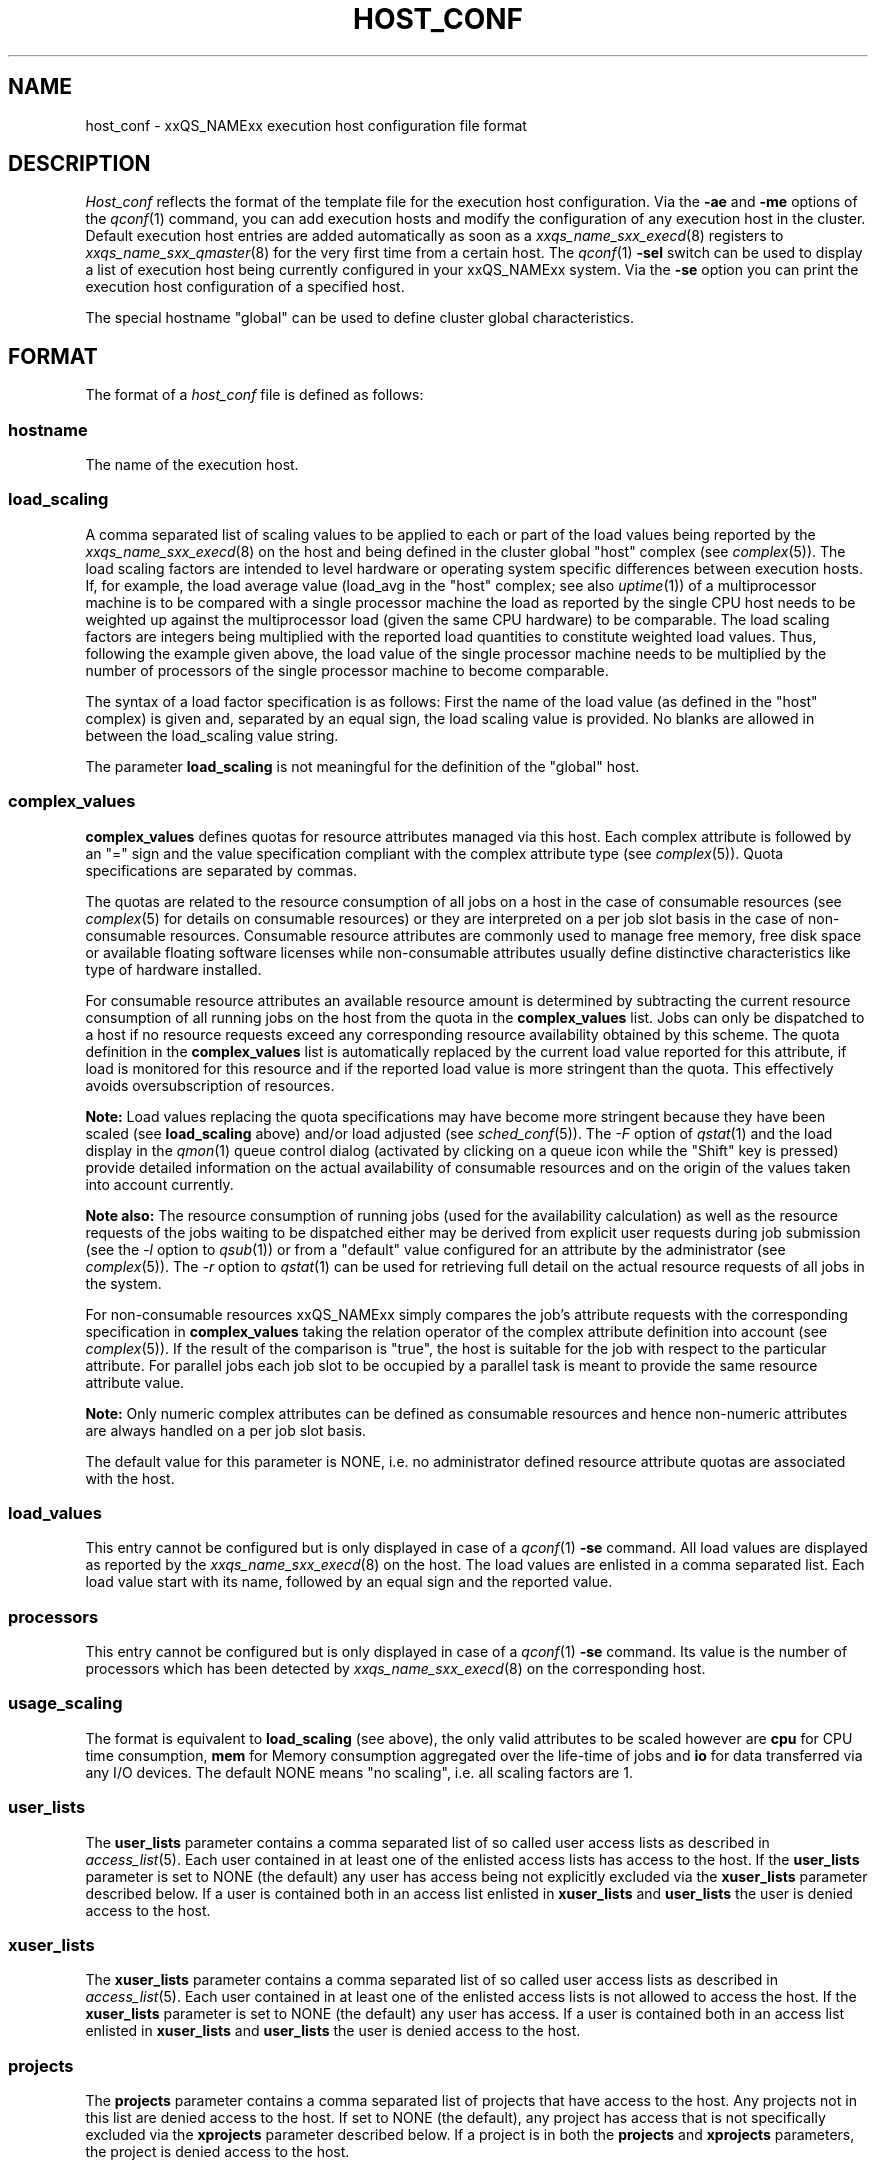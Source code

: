 '\" t
.\"___INFO__MARK_BEGIN__
.\"
.\" Copyright: 2004 by Sun Microsystems, Inc.
.\"
.\"___INFO__MARK_END__
.\" $RCSfile: host_conf.5,v $     Last Update: $Date: 2006-10-24 08:05:01 $     Revision: $Revision: 1.10 $
.\"
.\"
.\" Some handy macro definitions [from Tom Christensen's man(1) manual page].
.\"
.de SB		\" small and bold
.if !"\\$1"" \\s-2\\fB\&\\$1\\s0\\fR\\$2 \\$3 \\$4 \\$5
..
.\"
.de T		\" switch to typewriter font
.ft CW		\" probably want CW if you don't have TA font
..
.\"
.de TY		\" put $1 in typewriter font
.if t .T
.if n ``\c
\\$1\c
.if t .ft P
.if n \&''\c
\\$2
..
.\"
.de M		\" man page reference
\\fI\\$1\\fR\\|(\\$2)\\$3
..
.TH HOST_CONF 5 "$Date: 2006-10-24 08:05:01 $" "xxRELxx" "xxQS_NAMExx File Formats"
.\"
.SH NAME
host_conf \- xxQS_NAMExx execution host configuration file format
.\"
.\"
.SH DESCRIPTION
.I Host_conf
reflects the format of the template file for the execution host configuration.
Via the \fB\-ae\fP and \fB\-me\fP options of the
.M qconf 1
command, you can add execution hosts and modify the configuration of
any execution host in the cluster. Default execution host entries are added
automatically as soon as a
.M xxqs_name_sxx_execd 8
registers to
.M xxqs_name_sxx_qmaster 8
for the very first time from a certain host. The
.M qconf 1
\fB\-sel\fP switch can be used to display a list of execution host being
currently configured in your xxQS_NAMExx system. Via the \fB\-se\fP
option you can print the execution host configuration of a
specified host.
.PP
The special hostname "global" can be used to define cluster global 
characteristics.
.\"
.\"
.SH FORMAT
The format of a
.I host_conf
file is defined as follows:
.SS "\fBhostname\fP"
The name of the execution host.
.SS "\fBload_scaling\fP"
A comma separated list of scaling values to be applied to each or part
of the load values being reported by the
.M xxqs_name_sxx_execd 8
on the host and being defined in the cluster global "host" complex
(see
.M complex 5 ).
The load scaling factors are intended to level hardware or operating
system specific differences between execution hosts. If, for example,
the load average value (load_avg in the "host" complex; see also
.M uptime 1 )
of a multiprocessor machine is to be compared with a single processor
machine the load as reported by the single CPU host needs to be
weighted up against the multiprocessor load (given the same
CPU hardware) to be comparable. The load scaling factors are integers being
multiplied with the reported load quantities to constitute weighted load
values. Thus, following the example given above, the load value of the
single processor machine needs to be multiplied by the number of
processors of the single processor machine to become comparable.
.sp 1
The syntax of a load factor specification is as follows: First the name of
the load value (as defined in the "host" complex) is given and, separated
by an equal sign, the load scaling value is provided. No blanks are
allowed in between the load_scaling value string.
.sp 1
The parameter
.B load_scaling
is not meaningful for the definition of the "global" host.
.SS "\fBcomplex_values\fP"
.B complex_values
defines quotas for resource attributes managed via this 
host. Each complex attribute is followed by an "=" sign and the value 
specification compliant with the complex attribute type (see
.M complex 5 ). 
Quota specifications are separated by commas. 
.sp 1
The quotas are related to the resource consumption of all jobs on a host in 
the case of consumable resources (see
.M complex 5
for details on 
consumable resources) or they are interpreted on a per job slot basis in the 
case of non-consumable resources. Consumable resource attributes are 
commonly used to manage free memory, free disk space or available 
floating software licenses while non-consumable attributes usually define 
distinctive characteristics like type of hardware installed.
.sp 1
For consumable resource attributes an available resource amount is 
determined by subtracting the current resource consumption of all 
running jobs on the host from the quota in the
.B complex_values
list. Jobs 
can only be dispatched to a host if no resource requests exceed any
corresponding resource 
availability obtained by this scheme. The quota definition in the 
.B complex_values
list is automatically replaced by the current load value 
reported for this attribute, if load is monitored for this resource and if the 
reported load value is more stringent than the quota. This effectively 
avoids oversubscription of resources.
.sp 1
.B Note:
Load values replacing the quota specifications may have become 
more stringent because they have been scaled (see
.B load_scaling
above) and/or
load adjusted (see
.M sched_conf 5 ).
The \fI\-F\fP option of
.M qstat 1
and the load display in the
.M qmon 1
queue control dialog (activated by 
clicking on a queue icon while the "Shift" key is pressed) provide 
detailed information on the actual availability of consumable 
resources and on the origin of the values taken into account currently.
.sp 1
.B Note also:
The resource consumption of running jobs (used for the availability 
calculation) as well as the resource requests of the jobs waiting to be 
dispatched either may be derived from explicit user requests during 
job submission (see the \fI\-l\fP option to
.M qsub 1 )
or from a "default" value 
configured for an attribute by the administrator (see
.M complex 5 ).
The \fI\-r\fP option to
.M qstat 1
can be used for retrieving full detail on the actual 
resource requests of all jobs in the system.
.sp 1
For non-consumable resources xxQS_NAMExx simply compares the 
job's attribute requests with the corresponding specification in 
.B complex_values
taking the relation operator of the complex attribute 
definition into account (see
.M complex 5 ).
If the result of the comparison is 
"true", the host is suitable for the job with respect to the particular 
attribute. For parallel jobs each job slot to be occupied by a parallel task is 
meant to provide the same resource attribute value.
.sp 1
.B Note:
Only numeric complex attributes can be defined as consumable 
resources and hence non-numeric attributes are always handled on a 
per job slot basis.
.sp 1
The default value for this parameter is NONE, i.e. no administrator 
defined resource attribute quotas are associated with the host.
.SS "\fBload_values\fP"
This entry cannot be configured but is only displayed in case of a
.M qconf 1
\fB\-se\fP command. All load values are displayed as reported by the
.M xxqs_name_sxx_execd 8
on the host. The load values are enlisted in a comma separated list. Each
load value start with its name, followed by an equal sign and the reported
value.
.SS "\fBprocessors\fP"
This entry cannot be configured but is only displayed in case of a
.M qconf 1
\fB\-se\fP command. Its value is the number of processors which has been
detected by
.M xxqs_name_sxx_execd 8
on the corresponding host.
.SS "\fBusage_scaling\fP"
The format is equivalent to
.B load_scaling
(see above), the only valid attributes to be scaled however are
.B cpu
for CPU time consumption,
.B mem 
for Memory consumption aggregated over the life-time of jobs and
.B io
for data transferred via any I/O devices. The default NONE means
"no scaling", i.e. all scaling factors are 1.
.SS "\fBuser_lists\fP"
The \fBuser_lists\fP parameter contains a comma separated list of so called
user access lists as described in
.M access_list 5 .
Each user contained in at least one of the enlisted access lists has
access to the host. If the \fBuser_lists\fP parameter is set to
NONE (the default) any user has access being not explicitly excluded
via the \fBxuser_lists\fP parameter described below.
If a user is contained both in an access list enlisted in \fBxuser_lists\fP
and \fBuser_lists\fP the user is denied access to the host.
.SS "\fBxuser_lists\fP"
The \fBxuser_lists\fP parameter contains a comma separated list of so called
user access lists as described in
.M access_list 5 .
Each user contained in at least one of the enlisted access lists is not
allowed to access the host. If the \fBxuser_lists\fP parameter is set to
NONE (the default) any user has access.
If a user is contained both in an access list enlisted in \fBxuser_lists\fP
and \fBuser_lists\fP the user is denied access to the host.
.SS "\fBprojects\fP"
The \fBprojects\fP parameter contains a comma separated list of projects
that have access to the host. Any projects not in this list are denied
access to the host. If set to NONE (the default), any project
has access that is not specifically excluded via the \fBxprojects\fP
parameter described below. If a project is in both the \fBprojects\fP and
\fBxprojects\fP parameters, the project is denied access to the host.
.SS "\fBxprojects\fP"
The \fBxprojects\fP parameter contains a comma separated list of projects
that are denied access to the host. If set to NONE (the default), no
projects are denied access other than those denied access based on the
\fBprojects\fP parameter described above.  If a project is in both the
\fBprojects\fP and \fBxprojects\fP parameters, the project is denied
access to the host.
.\"
.SS "\fBreport_variables\fP"
The \fBreport_variables\fP parameter contains a comma separated list of 
variables that shall be written to the reporting file.
The variables listed here will be written to the reporting file when a load report arrives from an execution host.
.sp 1
Default settings can be done in the global host. Host specific settings for 
report_variables will overwrite settings from the global host.
.\"
.\"
.SH "SEE ALSO"
.M xxqs_name_sxx_intro 1 ,
.M qconf 1 ,
.M uptime 1 ,
.M access_list 5 ,
.M complex 5 ,
.M xxqs_name_sxx_execd 8 ,
.M xxqs_name_sxx_qmater 8 .
.\"
.SH "COPYRIGHT"
See
.M xxqs_name_sxx_intro 1
for a full statement of rights and permissions.

